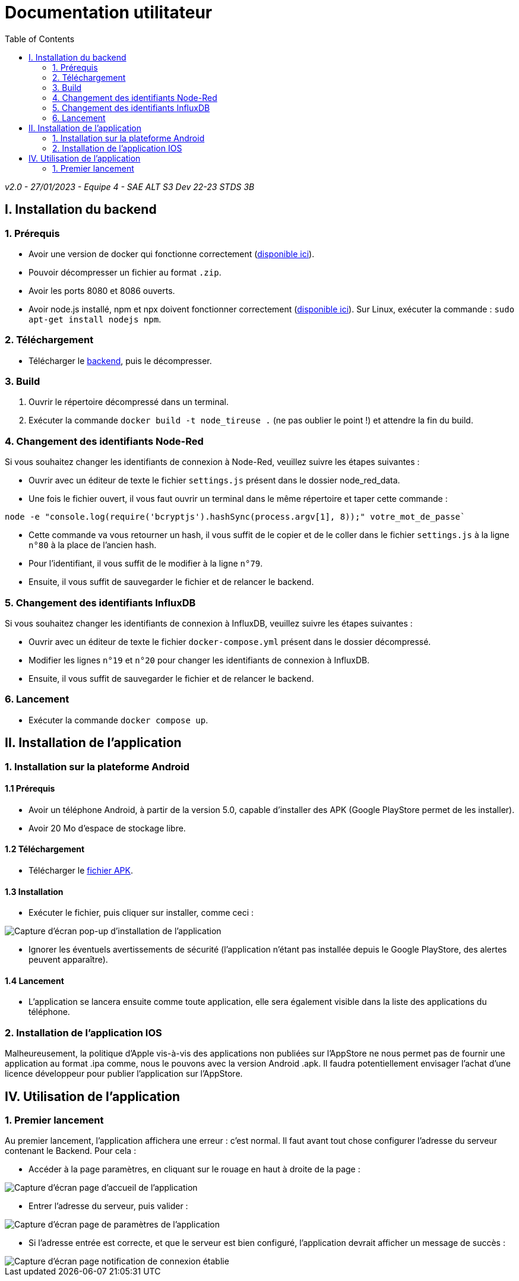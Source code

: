 # Documentation utilitateur
:icons: font
:experimental:
:toc:

_v2.0 - 27/01/2023 - Equipe 4 - SAE ALT S3 Dev 22-23 STDS 3B_

== I. Installation du backend

=== 1. Prérequis

* Avoir une version de docker qui fonctionne correctement (https://www.docker.com[disponible ici]).
* Pouvoir décompresser un fichier au format `.zip`.
* Avoir les ports 8080 et 8086 ouverts.
* Avoir node.js installé, npm et npx doivent fonctionner correctement (https://nodejs.org/en/[disponible ici]). Sur Linux, exécuter la commande : `sudo apt-get install nodejs npm`.

=== 2. Téléchargement

* Télécharger le https://github.com/Falsimane/SAE-ALT-S3-Dev-22-23-STDS-3B-Equipe-4/raw/main/Architecture/Useful/DockerBack.zip[backend], puis le décompresser.

=== 3. Build

. Ouvrir le répertoire décompressé dans un terminal.
. Exécuter la commande `docker build -t node_tireuse .` (ne pas oublier le point !) et attendre la fin du build.

=== 4. Changement des identifiants Node-Red

Si vous souhaitez changer les identifiants de connexion à Node-Red, veuillez suivre les étapes suivantes :

* Ouvrir avec un éditeur de texte le fichier `settings.js` présent dans le dossier node_red_data.

* Une fois le fichier ouvert, il vous faut ouvrir un terminal dans le même répertoire et taper cette commande :

[source, bash]
----
node -e "console.log(require('bcryptjs').hashSync(process.argv[1], 8));" votre_mot_de_passe`
----

* Cette commande va vous retourner un hash, il vous suffit de le copier et de le coller dans le fichier `settings.js` à la ligne `n°80` à la place de l'ancien hash.

* Pour l'identifiant, il vous suffit de le modifier à la ligne `n°79`.

* Ensuite, il vous suffit de sauvegarder le fichier et de relancer le backend.

=== 5. Changement des identifiants InfluxDB

Si vous souhaitez changer les identifiants de connexion à InfluxDB, veuillez suivre les étapes suivantes :

* Ouvrir avec un éditeur de texte le fichier `docker-compose.yml` présent dans le dossier décompressé.
* Modifier les lignes `n°19` et `n°20` pour changer les identifiants de connexion à InfluxDB.
* Ensuite, il vous suffit de sauvegarder le fichier et de relancer le backend.

=== 6. Lancement

* Exécuter la commande `docker compose up`. 

== II. Installation de l'application

=== 1. Installation sur la plateforme Android

==== 1.1 Prérequis

* Avoir un téléphone Android, à partir de la version 5.0, capable d'installer des APK (Google PlayStore permet de les installer).
* Avoir 20 Mo d'espace de stockage libre.

==== 1.2 Téléchargement

* Télécharger le https://github.com/Falsimane/SAE-ALT-S3-Dev-22-23-STDS-3B-Equipe-4/tree/main/Application/STDS%20App%20-%20build[fichier APK].

==== 1.3 Installation

* Exécuter le fichier, puis cliquer sur installer, comme ceci :

ifdef::env-github[]
++++
<p align="center">
  <img height="50%" width="50%" src="ressources/install_android.jpg">
</p>
++++
endif::[]

ifndef::env-github[]
image::ressources/install_android.jpg["Capture d'écran pop-up d'installation de l'application", align=center]
endif::[]

* Ignorer les éventuels avertissements de sécurité (l'application n'étant pas installée depuis le Google PlayStore, des alertes peuvent apparaître).

==== 1.4 Lancement

* L'application se lancera ensuite comme toute application, elle sera également visible dans la liste des applications du téléphone.

=== 2. Installation de l'application IOS

Malheureusement, la politique d'Apple vis-à-vis des applications non publiées sur l'AppStore ne nous permet pas de fournir une application au format .ipa comme, nous le pouvons avec la version Android .apk. Il faudra potentiellement envisager l'achat d'une licence développeur pour publier l'application sur l'AppStore.

== IV. Utilisation de l'application

=== 1. Premier lancement

Au premier lancement, l'application affichera une erreur : c'est normal. Il faut avant tout chose configurer l'adresse du serveur contenant le Backend. Pour cela :

* Accéder à la page paramètres, en cliquant sur le rouage en haut à droite de la page :

ifdef::env-github[]
++++
<p align="center">
  <img src="ressources/accueil_vers_parametres.png">
</p>
++++
endif::[]

ifndef::env-github[]
image::ressources/accueil_vers_parametres.png["Capture d'écran page d'accueil de l'application", align=center]
endif::[]

* Entrer l'adresse du serveur, puis valider : 

ifdef::env-github[]
++++
<p align="center">
  <img src="ressources/parametres_adresse.png">
</p>
++++
endif::[]

ifndef::env-github[]
image::ressources/parametres_adresse.png["Capture d'écran page de paramètres de l'application", align=center]
endif::[]

* Si l'adresse entrée est correcte, et que le serveur est bien configuré, l'application devrait afficher un message de succès :

ifdef::env-github[]
++++
<p align="center">
  <img src="ressources/notification_connexion.png">
</p>
++++
endif::[]

ifndef::env-github[]
image::ressources/notification_connexion.png["Capture d'écran page notification de connexion établie", align=center]
endif::[]

